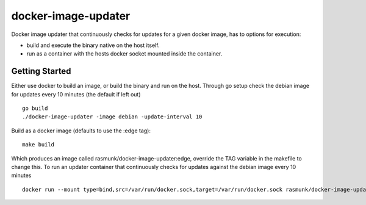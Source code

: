 ====================
docker-image-updater
====================

Docker image updater that continuously checks for updates for a given docker image, has to options for execution:

- build and execute the binary native on the host itself.
- run as a container with the hosts docker socket mounted inside the container.

---------------
Getting Started
---------------

Either use docker to build an image, or build the binary and run on the host.
Through go setup check the debian image for updates every 10 minutes (the default if left out) ::

    go build
    ./docker-image-updater -image debian -update-interval 10

Build as a docker image (defaults to use the :edge tag)::

    make build

Which produces an image called rasmunk/docker-image-updater:edge, override the TAG variable in the makefile to change this.
To run an updater container that continuously checks for updates against the debian image every 10 minutes ::

    docker run --mount type=bind,src=/var/run/docker.sock,target=/var/run/docker.sock rasmunk/docker-image-updater:edge -image debian

